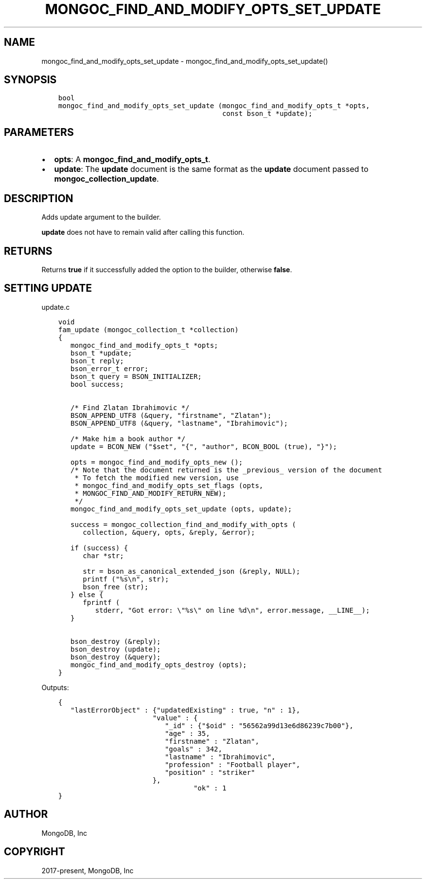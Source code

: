 .\" Man page generated from reStructuredText.
.
.TH "MONGOC_FIND_AND_MODIFY_OPTS_SET_UPDATE" "3" "Feb 01, 2022" "1.21.0" "libmongoc"
.SH NAME
mongoc_find_and_modify_opts_set_update \- mongoc_find_and_modify_opts_set_update()
.
.nr rst2man-indent-level 0
.
.de1 rstReportMargin
\\$1 \\n[an-margin]
level \\n[rst2man-indent-level]
level margin: \\n[rst2man-indent\\n[rst2man-indent-level]]
-
\\n[rst2man-indent0]
\\n[rst2man-indent1]
\\n[rst2man-indent2]
..
.de1 INDENT
.\" .rstReportMargin pre:
. RS \\$1
. nr rst2man-indent\\n[rst2man-indent-level] \\n[an-margin]
. nr rst2man-indent-level +1
.\" .rstReportMargin post:
..
.de UNINDENT
. RE
.\" indent \\n[an-margin]
.\" old: \\n[rst2man-indent\\n[rst2man-indent-level]]
.nr rst2man-indent-level -1
.\" new: \\n[rst2man-indent\\n[rst2man-indent-level]]
.in \\n[rst2man-indent\\n[rst2man-indent-level]]u
..
.SH SYNOPSIS
.INDENT 0.0
.INDENT 3.5
.sp
.nf
.ft C
bool
mongoc_find_and_modify_opts_set_update (mongoc_find_and_modify_opts_t *opts,
                                        const bson_t *update);
.ft P
.fi
.UNINDENT
.UNINDENT
.SH PARAMETERS
.INDENT 0.0
.IP \(bu 2
\fBopts\fP: A \fBmongoc_find_and_modify_opts_t\fP\&.
.IP \(bu 2
\fBupdate\fP: The \fBupdate\fP document is the same format as the \fBupdate\fP document passed to \fBmongoc_collection_update\fP\&.
.UNINDENT
.SH DESCRIPTION
.sp
Adds update argument to the builder.
.sp
\fBupdate\fP does not have to remain valid after calling this function.
.SH RETURNS
.sp
Returns \fBtrue\fP if it successfully added the option to the builder, otherwise \fBfalse\fP\&.
.SH SETTING UPDATE
.sp
update.c
.INDENT 0.0
.INDENT 3.5
.sp
.nf
.ft C
void
fam_update (mongoc_collection_t *collection)
{
   mongoc_find_and_modify_opts_t *opts;
   bson_t *update;
   bson_t reply;
   bson_error_t error;
   bson_t query = BSON_INITIALIZER;
   bool success;


   /* Find Zlatan Ibrahimovic */
   BSON_APPEND_UTF8 (&query, "firstname", "Zlatan");
   BSON_APPEND_UTF8 (&query, "lastname", "Ibrahimovic");

   /* Make him a book author */
   update = BCON_NEW ("$set", "{", "author", BCON_BOOL (true), "}");

   opts = mongoc_find_and_modify_opts_new ();
   /* Note that the document returned is the _previous_ version of the document
    * To fetch the modified new version, use
    * mongoc_find_and_modify_opts_set_flags (opts,
    * MONGOC_FIND_AND_MODIFY_RETURN_NEW);
    */
   mongoc_find_and_modify_opts_set_update (opts, update);

   success = mongoc_collection_find_and_modify_with_opts (
      collection, &query, opts, &reply, &error);

   if (success) {
      char *str;

      str = bson_as_canonical_extended_json (&reply, NULL);
      printf ("%s\en", str);
      bson_free (str);
   } else {
      fprintf (
         stderr, "Got error: \e"%s\e" on line %d\en", error.message, __LINE__);
   }

   bson_destroy (&reply);
   bson_destroy (update);
   bson_destroy (&query);
   mongoc_find_and_modify_opts_destroy (opts);
}

.ft P
.fi
.UNINDENT
.UNINDENT
.sp
Outputs:
.INDENT 0.0
.INDENT 3.5
.sp
.nf
.ft C
{
   "lastErrorObject" : {"updatedExisting" : true, "n" : 1},
                       "value" : {
                          "_id" : {"$oid" : "56562a99d13e6d86239c7b00"},
                          "age" : 35,
                          "firstname" : "Zlatan",
                          "goals" : 342,
                          "lastname" : "Ibrahimovic",
                          "profession" : "Football player",
                          "position" : "striker"
                       },
                                 "ok" : 1
}
.ft P
.fi
.UNINDENT
.UNINDENT
.SH AUTHOR
MongoDB, Inc
.SH COPYRIGHT
2017-present, MongoDB, Inc
.\" Generated by docutils manpage writer.
.
